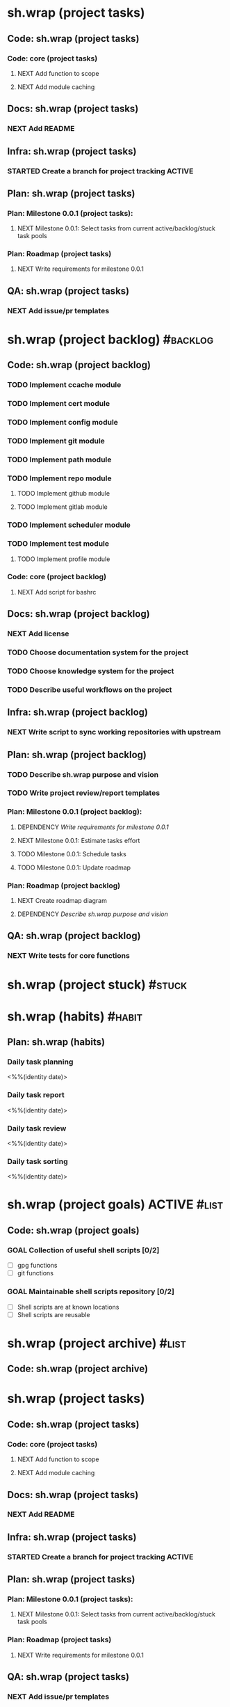 #+CATEGORY: ░ SH.WRAP ░
#+FILETAGS: #project #task sh.wrap
#+OPTIONS: ^:nil toc:nil num:nil author:nil timestamp:nil
#+COLUMNS: %50ITEM TODO %3PRIORITY %Effort %Effort(Effort Children){:} %10CLOCKSUM

* sh.wrap (project tasks)
  :PROPERTIES:
  :CATEGORY: ░ SH.WRAP ░
  :END:

** Code: sh.wrap (project tasks)

*** Code: core (project tasks)

**** NEXT Add function to scope

**** NEXT Add module caching

** Docs: sh.wrap (project tasks)

*** NEXT Add README

** Infra: sh.wrap (project tasks)

*** STARTED Create a branch for project tracking                     :ACTIVE:
    SCHEDULED: <2022-05-13 Fri>
    :LOGBOOK:
    CLOCK: [2022-05-13 Fri 19:43]
    CLOCK: [2022-05-13 Fri 19:34]--[2022-05-13 Fri 19:35] =>  0:01
    - State "STARTED"    from "NEXT"       [2022-05-13 Fri 19:27]
    :END:

** Plan: sh.wrap (project tasks)

*** Plan: Milestone 0.0.1 (project tasks):

**** NEXT Milestone 0.0.1: Select tasks from current active/backlog/stuck task pools

*** Plan: Roadmap (project tasks)

**** NEXT Write requirements for milestone 0.0.1

** QA: sh.wrap (project tasks)

*** NEXT Add issue/pr templates

* sh.wrap (project backlog)                                        :#backlog:
  :PROPERTIES:
  :CATEGORY: ▪ SH.WRAP ▪
  :END:


** Code: sh.wrap (project backlog)

*** TODO Implement ccache module

*** TODO Implement cert module

*** TODO Implement config module

*** TODO Implement git module

*** TODO Implement path module

*** TODO Implement repo module

**** TODO Implement github module

**** TODO Implement gitlab module

*** TODO Implement scheduler module

*** TODO Implement test module

**** TODO Implement profile module

*** Code: core (project backlog)

**** NEXT Add script for bashrc

** Docs: sh.wrap (project backlog)

*** NEXT Add license

*** TODO Choose documentation system for the project

*** TODO Choose knowledge system for the project

*** TODO Describe useful workflows on the project

** Infra: sh.wrap (project backlog)

*** NEXT Write script to sync working repositories with upstream

** Plan: sh.wrap (project backlog)

*** TODO Describe sh.wrap purpose and vision

*** TODO Write project review/report templates

*** Plan: Milestone 0.0.1 (project backlog):
    :PROPERTIES:
    :sort:     false
    :END:

**** DEPENDENCY [[*Write requirements for milestone 0.0.1][Write requirements for milestone 0.0.1]]

**** NEXT Milestone 0.0.1: Estimate tasks effort

**** TODO Milestone 0.0.1: Schedule tasks

**** TODO Milestone 0.0.1: Update roadmap

*** Plan: Roadmap (project backlog)

**** NEXT Create roadmap diagram

**** DEPENDENCY [[*Describe sh.wrap purpose and vision][Describe sh.wrap purpose and vision]]

** QA: sh.wrap (project backlog)

*** NEXT Write tests for core functions

* sh.wrap (project stuck)                                            :#stuck:
  :PROPERTIES:
  :CATEGORY: □ SH.WRAP □
  :END:

* sh.wrap (habits)                                                   :#habit:
  :PROPERTIES:
  :CATEGORY: ■ SH.WRAP ■
  :END:

** Plan: sh.wrap (habits)

*** Daily task planning
<%%(identity date)>

*** Daily task report
<%%(identity date)>

*** Daily task review
<%%(identity date)>

*** Daily task sorting
<%%(identity date)>

* sh.wrap (project goals)                                      :ACTIVE:#list:
  :PROPERTIES:
  :CATEGORY: ▇ SH.WRAP ▇
  :END:

** Code: sh.wrap (project goals)

*** GOAL Collection of useful shell scripts [0/2]

    - [ ] gpg functions
    - [ ] git functions

*** GOAL Maintainable shell scripts repository [0/2]

    - [ ] Shell scripts are at known locations
    - [ ] Shell scripts are reusable

* sh.wrap (project archive)                                           :#list:
  :PROPERTIES:
  :CATEGORY: ░ SH.WRAP ░
  :END:

** Code: sh.wrap (project archive)
#+CATEGORY: ░ SH.WRAP ░
#+FILETAGS: #project #task sh.wrap
#+OPTIONS: ^:nil toc:nil num:nil author:nil timestamp:nil
#+COLUMNS: %50ITEM TODO %3PRIORITY %Effort %Effort(Effort Children){:} %10CLOCKSUM

* sh.wrap (project tasks)
  :PROPERTIES:
  :CATEGORY: ░ SH.WRAP ░
  :END:

** Code: sh.wrap (project tasks)

*** Code: core (project tasks)

**** NEXT Add function to scope

**** NEXT Add module caching

** Docs: sh.wrap (project tasks)

*** NEXT Add README

** Infra: sh.wrap (project tasks)

*** STARTED Create a branch for project tracking                     :ACTIVE:
    SCHEDULED: <2022-05-13 Fri>
    :LOGBOOK:
    CLOCK: [2022-05-13 Fri 19:43]
    CLOCK: [2022-05-13 Fri 19:34]--[2022-05-13 Fri 19:35] =>  0:01
    - State "STARTED"    from "NEXT"       [2022-05-13 Fri 19:27]
    :END:

** Plan: sh.wrap (project tasks)

*** Plan: Milestone 0.0.1 (project tasks):

**** NEXT Milestone 0.0.1: Select tasks from current active/backlog/stuck task pools

*** Plan: Roadmap (project tasks)

**** NEXT Write requirements for milestone 0.0.1

** QA: sh.wrap (project tasks)

*** NEXT Add issue/pr templates

* sh.wrap (project backlog)                                        :#backlog:
  :PROPERTIES:
  :CATEGORY: ▪ SH.WRAP ▪
  :END:


** Code: sh.wrap (project backlog)

*** TODO Implement ccache module

*** TODO Implement cert module

*** TODO Implement config module

*** TODO Implement git module

*** TODO Implement path module

*** TODO Implement repo module

**** TODO Implement github module

**** TODO Implement gitlab module

*** TODO Implement scheduler module

*** TODO Implement test module

**** TODO Implement profile module

*** Code: core (project backlog)

**** NEXT Add script for bashrc

** Docs: sh.wrap (project backlog)

*** NEXT Add license

*** TODO Choose documentation system for the project

*** TODO Choose knowledge system for the project

*** TODO Describe useful workflows on the project

** Infra: sh.wrap (project backlog)

*** NEXT Write script to sync working repositories with upstream

** Plan: sh.wrap (project backlog)

*** TODO Describe sh.wrap purpose and vision

*** TODO Write project review/report templates

*** Plan: Milestone 0.0.1 (project backlog):
    :PROPERTIES:
    :sort:     false
    :END:

**** DEPENDENCY [[*Write requirements for milestone 0.0.1][Write requirements for milestone 0.0.1]]

**** NEXT Milestone 0.0.1: Estimate tasks effort

**** TODO Milestone 0.0.1: Schedule tasks

**** TODO Milestone 0.0.1: Update roadmap

*** Plan: Roadmap (project backlog)

**** NEXT Create roadmap diagram

**** DEPENDENCY [[*Describe sh.wrap purpose and vision][Describe sh.wrap purpose and vision]]

** QA: sh.wrap (project backlog)

*** NEXT Write tests for core functions

* sh.wrap (project stuck)                                            :#stuck:
  :PROPERTIES:
  :CATEGORY: □ SH.WRAP □
  :END:

* sh.wrap (habits)                                                   :#habit:
  :PROPERTIES:
  :CATEGORY: ■ SH.WRAP ■
  :END:

** Plan: sh.wrap (habits)

*** Daily task planning
<%%(identity date)>

*** Daily task report
<%%(identity date)>

*** Daily task review
<%%(identity date)>

*** Daily task sorting
<%%(identity date)>

* sh.wrap (project goals)                                      :ACTIVE:#list:
  :PROPERTIES:
  :CATEGORY: ▇ SH.WRAP ▇
  :END:

** Code: sh.wrap (project goals)

*** GOAL Collection of useful shell scripts [0/2]

    - [ ] gpg functions
    - [ ] git functions

*** GOAL Maintainable shell scripts repository [0/2]

    - [ ] Shell scripts are at known locations
    - [ ] Shell scripts are reusable

* sh.wrap (project archive)                                           :#list:
  :PROPERTIES:
  :CATEGORY: ░ SH.WRAP ░
  :END:

** Code: sh.wrap (project archive)
#+CATEGORY: ░ SH.WRAP ░
#+FILETAGS: #project #task sh.wrap
#+OPTIONS: ^:nil toc:nil num:nil author:nil timestamp:nil
#+COLUMNS: %50ITEM TODO %3PRIORITY %Effort %Effort(Effort Children){:} %10CLOCKSUM

* sh.wrap (project tasks)
  :PROPERTIES:
  :CATEGORY: ░ SH.WRAP ░
  :END:

** Code: sh.wrap (project tasks)

*** Code: core (project tasks)

**** NEXT Add function to scope

**** NEXT Add module caching

** Docs: sh.wrap (project tasks)

*** NEXT Add README

** Infra: sh.wrap (project tasks)

*** STARTED Create a branch for project tracking                     :ACTIVE:
    SCHEDULED: <2022-05-13 Fri>
    :LOGBOOK:
    CLOCK: [2022-05-13 Fri 19:43]
    CLOCK: [2022-05-13 Fri 19:34]--[2022-05-13 Fri 19:35] =>  0:01
    - State "STARTED"    from "NEXT"       [2022-05-13 Fri 19:27]
    :END:

** Plan: sh.wrap (project tasks)

*** Plan: Milestone 0.0.1 (project tasks):

**** NEXT Milestone 0.0.1: Select tasks from current active/backlog/stuck task pools

*** Plan: Roadmap (project tasks)

**** NEXT Write requirements for milestone 0.0.1

** QA: sh.wrap (project tasks)

*** NEXT Add issue/pr templates

* sh.wrap (project backlog)                                        :#backlog:
  :PROPERTIES:
  :CATEGORY: ▪ SH.WRAP ▪
  :END:

** Code: sh.wrap (project backlog)

*** TODO Implement ccache module

*** TODO Implement cert module

*** TODO Implement config module

*** TODO Implement git module

*** TODO Implement path module

*** TODO Implement repo module

**** TODO Implement github module

**** TODO Implement gitlab module

*** TODO Implement scheduler module

*** TODO Implement test module

**** TODO Implement profile module

*** Code: core (project backlog)

**** NEXT Add script for bashrc

** Docs: sh.wrap (project backlog)

*** NEXT Add license

*** TODO Choose documentation system for the project

*** TODO Choose knowledge system for the project

*** TODO Describe useful workflows on the project

** Infra: sh.wrap (project backlog)

*** NEXT Write script to sync working repositories with upstream

** Plan: sh.wrap (project backlog)

*** TODO Describe sh.wrap purpose and vision

*** TODO Write project review/report templates

*** Plan: Milestone 0.0.1 (project backlog):
    :PROPERTIES:
    :sort:     false
    :END:

**** DEPENDENCY [[*Write requirements for milestone 0.0.1][Write requirements for milestone 0.0.1]]

**** NEXT Milestone 0.0.1: Estimate tasks effort

**** TODO Milestone 0.0.1: Schedule tasks

**** TODO Milestone 0.0.1: Update roadmap

*** Plan: Roadmap (project backlog)

**** NEXT Create roadmap diagram

**** DEPENDENCY [[*Describe sh.wrap purpose and vision][Describe sh.wrap purpose and vision]]

** QA: sh.wrap (project backlog)

*** NEXT Write tests for core functions

* sh.wrap (project stuck)                                            :#stuck:
  :PROPERTIES:
  :CATEGORY: □ SH.WRAP □
  :END:

* sh.wrap (habits)                                                   :#habit:
  :PROPERTIES:
  :CATEGORY: ■ SH.WRAP ■
  :END:

** Plan: sh.wrap (habits)

*** Daily task planning
<%%(identity date)>

*** Daily task report
<%%(identity date)>

*** Daily task review
<%%(identity date)>

*** Daily task sorting
<%%(identity date)>

* sh.wrap (project goals)                                      :ACTIVE:#list:
  :PROPERTIES:
  :CATEGORY: ▇ SH.WRAP ▇
  :END:

** Code: sh.wrap (project goals)

*** GOAL Collection of useful shell scripts [0/2]

    - [ ] gpg functions
    - [ ] git functions

*** GOAL Maintainable shell scripts repository [0/2]

    - [ ] Shell scripts are at known locations
    - [ ] Shell scripts are reusable

* sh.wrap (project archive)                                           :#list:
  :PROPERTIES:
  :CATEGORY: ░ SH.WRAP ░
  :END:

** Code: sh.wrap (project archive)
